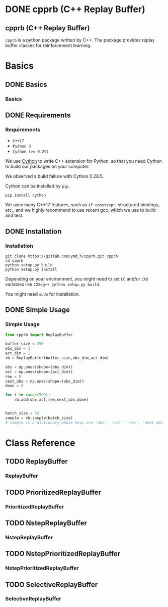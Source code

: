 #+OPTIONS: ':nil -:nil ^:{} num:nil toc:nil
#+AUTHOR: Hiroyuki Yamada
#+CREATOR: Emacs 26.1 (Org mode 9.1.14 + ox-hugo)
#+HUGO_WITH_LOCALE:
#+HUGO_FRONT_MATTER_FORMAT: toml
#+HUGO_LEVEL_OFFSET: 1
#+HUGO_PRESERVE_FILLING:
#+HUGO_DELETE_TRAILING_WS:
#+HUGO_SECTION: .
#+HUGO_BUNDLE:
#+HUGO_BASE_DIR: ./
#+HUGO_CODE_FENCE:
#+HUGO_USE_CODE_FOR_KBD:
#+HUGO_PREFER_HYPHEN_IN_TAGS:
#+HUGO_ALLOW_SPACES_IN_TAGS:
#+HUGO_AUTO_SET_LASTMOD:
#+HUGO_CUSTOM_FRONT_MATTER:
#+HUGO_BLACKFRIDAY:
#+HUGO_FRONT_MATTER_KEY_REPLACE:
#+HUGO_DATE_FORMAT: %Y-%m-%dT%T%z
#+HUGO_PAIRED_SHORTCODES:
#+HUGO_PANDOC_CITATIONS:
#+BIBLIOGRAPHY:
#+HUGO_ALIASES:
#+HUGO_AUDIO:
#+DATE: <2019-02-10 Sun>
#+DESCRIPTION:
#+HUGO_DRAFT:
#+HUGO_EXPIRYDATE:
#+HUGO_HEADLESS:
#+HUGO_IMAGES:
#+HUGO_ISCJKLANGUAGE:
#+KEYWORDS:
#+HUGO_LAYOUT:
#+HUGO_LASTMOD:
#+HUGO_LINKTITLE:
#+HUGO_LOCALE:
#+HUGO_MARKUP:
#+HUGO_MENU:
#+HUGO_MENU_OVERRIDE:
#+HUGO_OUTPUTS:
#+HUGO_PUBLISHDATE:
#+HUGO_SERIES:
#+HUGO_SLUG:
#+HUGO_TAGS:
#+HUGO_CATEGORIES:
#+HUGO_RESOURCES:
#+HUGO_TYPE:
#+HUGO_URL:
#+HUGO_VIDEOS:
#+HUGO_WEIGHT: auto

#+STARTUP: showall logdone
* DONE cpprb (C++ Replay Buffer)
CLOSED: [2019-02-10 Sun 20:24]
:PROPERTIES:
:EXPORT_FILE_NAME: _index
:EXPORT_HUGO_SECTION: .
:END:

** cpprb (C++ Replay Buffer)
~cpprb~ is a python package written by C++. The package provides
replay buffer classes for reinforcement learning.

* Basics
:PROPERTIES:
:EXPORT_HUGO_SECTION*: basics
:END:

** DONE Basics
CLOSED: [2019-02-10 Sun 20:58]
:PROPERTIES:
:EXPORT_FILE_NAME: _index
:END:

*** Basics

** DONE Requirements
CLOSED: [2019-02-10 Sun 21:00]
:PROPERTIES:
:EXPORT_FILE_NAME: requirements
:END:
*** Requirements
- =C++17=
- =Python 3=
- ~Cython (>= 0.29)~

We use [[https://cython.org/][Cython]] to write C++ extension for Python, so that you need
Cython to build our packages on your computer.

We observed a build failure with Cython 0.28.5.

Cython can be installed by =pip=.

#+BEGIN_SRC shell
pip install cython
#+END_SRC

We uses many C++17 features, such as =if constexpr=, structured
bindings, etc., and we highly recommend to use recent gcc, which we
use to build and test.



** DONE Installation
CLOSED: [2019-02-10 Sun 21:30]
:PROPERTIES:
:EXPORT_FILE_NAME: installation
:END:
*** Installation

#+BEGIN_SRC shell
git clone https://gitlab.com/ymd_h/cpprb.git cpprb
cd cpprb
python setup.py build
python setup.py install
#+END_SRC

Depending on your environment, you might need to set =CC= and/or =CXX=
variables like ~CXX=g++ python setup.py build~.

You might need =sudo= for installation.


** DONE Simple Usage
CLOSED: [2019-02-10 Sun 21:28]
:PROPERTIES:
:EXPORT_FILE_NAME: simple_usage
:END:

*** Simple Usage


#+BEGIN_SRC python
from cpprb import ReplayBuffer

buffer_size = 256
obs_dim = 3
act_dim = 1
rb = ReplayBuffer(buffer_size,obs_dim,act_dim)

obs = np.ones(shape=(obs_dim))
act = np.ones(shape=(act_dim))
rew = 0
next_obs = np.ones(shape=(obs_dim))
done = 0

for i in range(500):
    rb.add(obs,act,rew,next_obs,done)


batch_size = 32
sample = rb.sample(batch_size)
# sample is a dictionary whose keys are 'obs', 'act', 'rew', 'next_obs', and 'done'
#+END_SRC

* Class Reference
:PROPERTIES:
:EXPORT_HUGO_SECTION*: reference
:END:

** TODO ReplayBuffer
:PROPERTIES:
:EXPORT_FILE_NAME: replay_buffer
:END:
*** ReplayBuffer

** TODO PrioritizedReplayBuffer
:PROPERTIES:
:EXPORT_FILE_NAME: prioritized_replay_buffer
:END:
*** PrioritizedReplayBuffer


** TODO NstepReplayBuffer
:PROPERTIES:
:EXPORT_FILE_NAME: nstep_replay_buffer
:END:

*** NstepReplayBuffer

** TODO NstepPrioritizedReplayBuffer
:PROPERTIES:
:EXPORT_FILE_NAME: nstep_prioritized_replay_buffer
:END:

*** NstepPrioritizedReplayBuffer

** TODO SelectiveReplayBuffer
:PROPERTIES:
:EXPORT_FILE_NAME: selective_replay_buffer
:END:

*** SelectiveReplayBuffer
